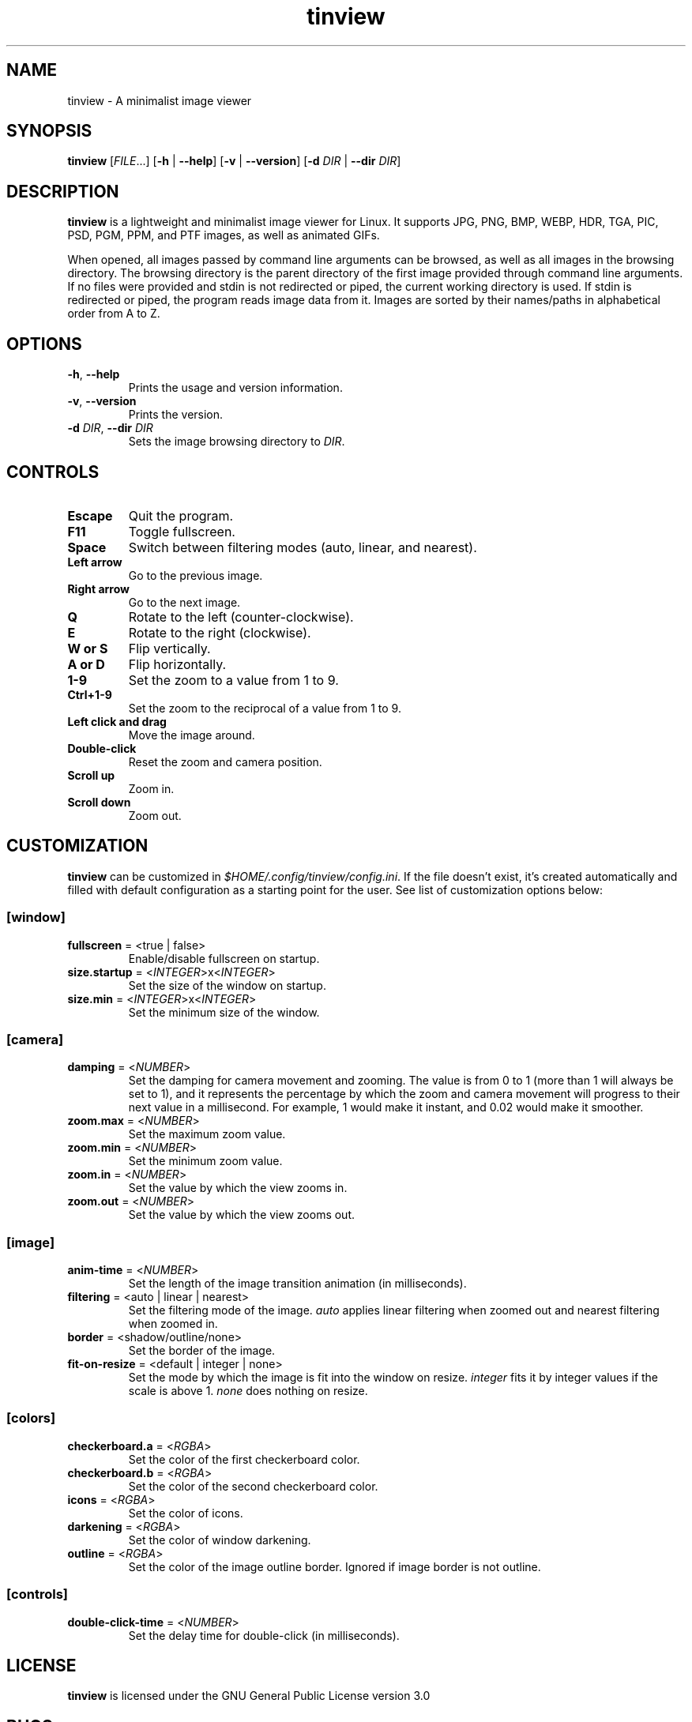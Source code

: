 .TH tinview 1 2025-05-14

.SH NAME
tinview \- A minimalist image viewer

.SH SYNOPSIS
\fBtinview\fR [\fIFILE\fR...] [\fB\-h\fR | \fB\-\-help\fR] [\fB\-v\fR | \fB\-\-version\fR] [\fB\-d\fR \fIDIR\fR | \fB\-\-dir\fR \fIDIR\fR]

.SH DESCRIPTION
\fBtinview\fR is a lightweight and minimalist image viewer for Linux. It supports JPG, PNG, BMP,
WEBP, HDR, TGA, PIC, PSD, PGM, PPM, and PTF images, as well as animated GIFs.
.P
When opened, all images passed by command line arguments can be browsed, as well as all images in
the browsing directory. The browsing directory is the parent directory of the first image provided
through command line arguments. If no files were provided and stdin is not redirected or piped, the
current working directory is used. If stdin is redirected or piped, the program reads image data
from it. Images are sorted by their names/paths in alphabetical order from A to Z.

.SH OPTIONS
.TP
\fB\-h\fR, \fB\-\-help\fR
Prints the usage and version information.
.TP
\fB\-v\fR, \fB\-\-version\fR
Prints the version.
.TP
\fB\-d\fR \fIDIR\fR, \fB\-\-dir\fR \fIDIR\fR
Sets the image browsing directory to \fIDIR\fR.

.SH CONTROLS
.TP
\fBEscape\fR
Quit the program.
.TP
\fBF11\fR
Toggle fullscreen.
.TP
\fBSpace\fR
Switch between filtering modes (auto, linear, and nearest).
.TP
\fBLeft arrow\fR
Go to the previous image.
.TP
\fBRight arrow\fR
Go to the next image.
.TP
\fBQ\fR
Rotate to the left (counter-clockwise).
.TP
\fBE\fR
Rotate to the right (clockwise).
.TP
\fBW or S\fR
Flip vertically.
.TP
\fBA or D\fR
Flip horizontally.
.TP
\fB1\-9\fR
Set the zoom to a value from 1 to 9.
.TP
\fBCtrl+1\-9\fR
Set the zoom to the reciprocal of a value from 1 to 9.
.TP
\fBLeft click and drag\fR
Move the image around.
.TP
\fBDouble\-click\fR
Reset the zoom and camera position.
.TP
\fBScroll up\fR
Zoom in.
.TP
\fBScroll down\fR
Zoom out.

.SH CUSTOMIZATION
\fBtinview\fR can be customized in \fI\%$HOME/.config/tinview/config.ini\fR. If the file doesn't
exist, it's created automatically and filled with default configuration as a starting point for the
user. See list of customization options below:

.SS
\fB[window]\fR
.TP
\fBfullscreen\fR = <true | false>
Enable/disable fullscreen on startup.
.TP
\fBsize.startup\fR = <\fIINTEGER\fR>x<\fIINTEGER\fR>
Set the size of the window on startup.
.TP
\fBsize.min\fR = <\fIINTEGER\fR>x<\fIINTEGER\fR>
Set the minimum size of the window.

.SS
\fB[camera]\fR
.TP
\fBdamping\fR = <\fINUMBER\fR>
Set the damping for camera movement and zooming. The value is from 0 to 1 (more than 1 will always
be set to 1), and it represents the percentage by which the zoom and camera movement will progress
to their next value in a millisecond. For example, 1 would make it instant, and 0.02 would make it
smoother.
.TP
\fBzoom.max\fR = <\fINUMBER\fR>
Set the maximum zoom value.
.TP
\fBzoom.min\fR = <\fINUMBER\fR>
Set the minimum zoom value.
.TP
\fBzoom.in\fR = <\fINUMBER\fR>
Set the value by which the view zooms in.
.TP
\fBzoom.out\fR = <\fINUMBER\fR>
Set the value by which the view zooms out.

.SS
\fB[image]\fR
.TP
\fBanim\-time\fR = <\fINUMBER\fR>
Set the length of the image transition animation (in milliseconds).
.TP
\fBfiltering\fR = <auto | linear | nearest>
Set the filtering mode of the image. \fIauto\fR applies linear filtering when zoomed out and
nearest filtering when zoomed in.
.TP
\fBborder\fR = <shadow/outline/none>
Set the border of the image.
.TP
\fBfit\-on\-resize\fR = <default | integer | none>
Set the mode by which the image is fit into the window on resize. \fIinteger\fR fits it by integer
values if the scale is above 1. \fInone\fR does nothing on resize.

.SS
\fB[colors]\fR
.TP
\fBcheckerboard.a\fR = <\fIRGBA\fR>
Set the color of the first checkerboard color.
.TP
\fBcheckerboard.b\fR = <\fIRGBA\fR>
Set the color of the second checkerboard color.
.TP
\fBicons\fR = <\fIRGBA\fR>
Set the color of icons.
.TP
\fBdarkening\fR = <\fIRGBA\fR>
Set the color of window darkening.
.TP
\fBoutline\fR = <\fIRGBA\fR>
Set the color of the image outline border. Ignored if image border is not outline.

.SS
\fB[controls]\fR
.TP
\fBdouble\-click\-time\fR = <\fINUMBER\fR>
Set the delay time for double\-click (in milliseconds).

.SH LICENSE
\fBtinview\fR is licensed under the GNU General Public License version 3.0

.SH BUGS
If you find any bugs, please, report them at
\fI\%https://github.com/lordoftrident/tinview/issues\fR.
